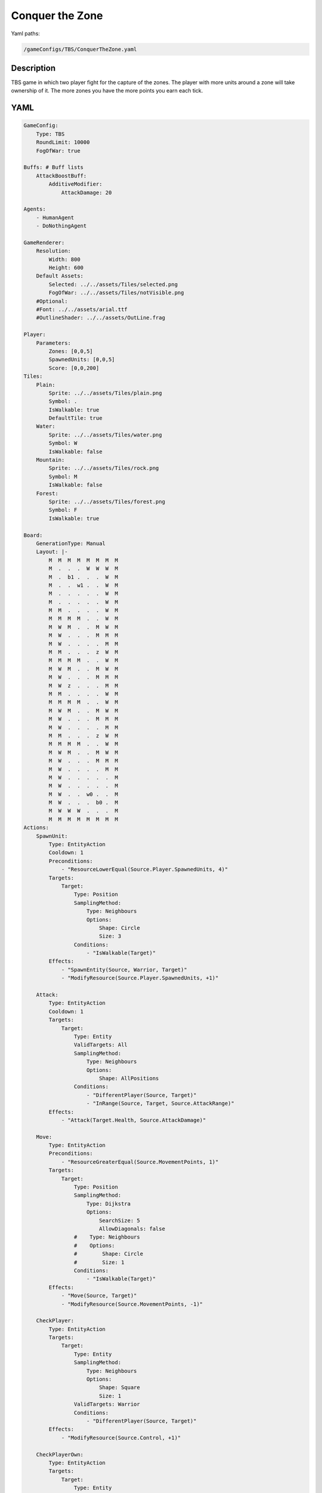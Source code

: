 ###############
Conquer the Zone
###############

Yaml paths:

.. code-block:: c++

    /gameConfigs/TBS/ConquerTheZone.yaml

.. only:: html

   .. figure:: ../../images/conquerTheZoneTBS.gif

++++++++++++++++++++
Description
++++++++++++++++++++

TBS game in which two player fight for the capture of the zones. The player with more units around a zone will take ownership of it.
The more zones you have the more points you earn each tick.

++++++++++++++++++++
YAML
++++++++++++++++++++
.. code-block:: yaml

    GameConfig:
        Type: TBS
        RoundLimit: 10000
        FogOfWar: true

    Buffs: # Buff lists
        AttackBoostBuff:
            AdditiveModifier: 
                AttackDamage: 20

    Agents:
        - HumanAgent
        - DoNothingAgent

    GameRenderer:
        Resolution:
            Width: 800
            Height: 600
        Default Assets:
            Selected: ../../assets/Tiles/selected.png
            FogOfWar: ../../assets/Tiles/notVisible.png
        #Optional:
        #Font: ../../assets/arial.ttf
        #OutlineShader: ../../assets/OutLine.frag

    Player:
        Parameters:
            Zones: [0,0,5]
            SpawnedUnits: [0,0,5]
            Score: [0,0,200]
    Tiles:
        Plain:
            Sprite: ../../assets/Tiles/plain.png
            Symbol: .
            IsWalkable: true
            DefaultTile: true
        Water:
            Sprite: ../../assets/Tiles/water.png
            Symbol: W
            IsWalkable: false
        Mountain:
            Sprite: ../../assets/Tiles/rock.png
            Symbol: M
            IsWalkable: false
        Forest:
            Sprite: ../../assets/Tiles/forest.png
            Symbol: F
            IsWalkable: true
            
    Board:
        GenerationType: Manual
        Layout: |-
            M  M  M  M  M  M  M  M
            M  .  .  .  W  W  W  M
            M  .  b1 .  .  .  W  M
            M  .  .  w1 .  .  W  M
            M  .  .  .  .  .  W  M
            M  .  .  .  .  .  W  M
            M  M  .  .  .  .  W  M
            M  M  M  M  .  .  W  M
            M  W  M  .  .  M  W  M
            M  W  .  .  .  M  M  M
            M  W  .  .  .  .  M  M
            M  M  .  .  .  z  W  M
            M  M  M  M  .  .  W  M
            M  W  M  .  .  M  W  M
            M  W  .  .  .  M  M  M
            M  W  z  .  .  .  M  M
            M  M  .  .  .  .  W  M
            M  M  M  M  .  .  W  M
            M  W  M  .  .  M  W  M
            M  W  .  .  .  M  M  M
            M  W  .  .  .  .  M  M
            M  M  .  .  .  z  W  M
            M  M  M  M  .  .  W  M
            M  W  M  .  .  M  W  M
            M  W  .  .  .  M  M  M
            M  W  .  .  .  .  M  M
            M  W  .  .  .  .  .  M
            M  W  .  .  .  .  .  M
            M  W  .  .  w0 .  .  M
            M  W  .  .  .  b0 .  M
            M  W  W  W  .  .  .  M
            M  M  M  M  M  M  M  M
    Actions:
        SpawnUnit:
            Type: EntityAction
            Cooldown: 1
            Preconditions:
                - "ResourceLowerEqual(Source.Player.SpawnedUnits, 4)"
            Targets:
                Target:
                    Type: Position
                    SamplingMethod: 
                        Type: Neighbours
                        Options:
                            Shape: Circle
                            Size: 3
                    Conditions:
                        - "IsWalkable(Target)"
            Effects:
                - "SpawnEntity(Source, Warrior, Target)"
                - "ModifyResource(Source.Player.SpawnedUnits, +1)"

        Attack:
            Type: EntityAction
            Cooldown: 1
            Targets:
                Target:
                    Type: Entity
                    ValidTargets: All
                    SamplingMethod:
                        Type: Neighbours
                        Options:
                            Shape: AllPositions
                    Conditions:
                        - "DifferentPlayer(Source, Target)"
                        - "InRange(Source, Target, Source.AttackRange)"
            Effects:
                - "Attack(Target.Health, Source.AttackDamage)"

        Move:
            Type: EntityAction
            Preconditions:
                - "ResourceGreaterEqual(Source.MovementPoints, 1)"
            Targets:
                Target:
                    Type: Position
                    SamplingMethod: 
                        Type: Dijkstra
                        Options:
                            SearchSize: 5
                            AllowDiagonals: false
                    #    Type: Neighbours
                    #    Options:
                    #        Shape: Circle
                    #        Size: 1
                    Conditions:
                        - "IsWalkable(Target)"
            Effects:
                - "Move(Source, Target)"
                - "ModifyResource(Source.MovementPoints, -1)"

        CheckPlayer:
            Type: EntityAction
            Targets:
                Target:
                    Type: Entity
                    SamplingMethod: 
                        Type: Neighbours
                        Options:
                            Shape: Square
                            Size: 1
                    ValidTargets: Warrior
                    Conditions:
                        - "DifferentPlayer(Source, Target)"
            Effects:
                - "ModifyResource(Source.Control, +1)"

        CheckPlayerOwn:
            Type: EntityAction
            Targets:
                Target:
                    Type: Entity
                    SamplingMethod: 
                        Type: Neighbours
                        Options:
                            Shape: Square
                            Size: 1
                    ValidTargets: Warrior
                    Conditions:
                        - "SamePlayer(Source, Target)"
            Effects:
                - "ModifyResource(Source.Control, -1)"

        CheckControl:
            Type: EntityAction        
            Preconditions:
                - "ResourceGreaterEqual(Source.Control, 10)"
            Targets:
                Target:
                    Type: Entity
                    SamplingMethod: 
                        Type: Neighbours
                        Options:
                            Shape: Square
                            Size: 1
                    ValidTargets: Warrior
                    Conditions:
                        - "DifferentPlayer(Source, Target)"
            Effects:
                - "ChangeOwner(Source, Target.Player)"
                - "ChangeResource(Source.Control, 0)"

        BoostAttackPower:
            Type: EntityAction
            Cooldown: 1
            Targets:
                Target:
                    Type: Entity
                    ValidTargets: [Warrior]
                    SamplingMethod:
                        Type: Neighbours
                        Options:
                            Shape: Square
                            Size: 2
                    Conditions:
                        - "HasNoBuff(Target, AttackBoostBuff)"
                        - "SamePlayer(Source, Target)"
            Effects:
                - "ApplyBuff(Target, AttackBoostBuff, 5)"

    Entities:
        Warrior:
            Sprite: ../../assets/Entities/unit_2.png
            Symbol: w
            LineOfSightRange: 6
            Actions: [Attack, Move]
            Parameters:
                Health: 200
                AttackRange: 2
                AttackDamage: 100
                MovementPoints: 2
        Zone:
            Sprite: ../../assets/Entities/wonder.png
            Symbol: z
            LineOfSightRange: 5
            OnTickActions: [CheckPlayer,CheckPlayerOwn , CheckControl, BoostAttackPower]
            Parameters:
                Control: [0,0,10]

        Base:
            Sprite: ../../assets/Entities/castle.png
            Symbol: b
            LineOfSightRange: 5
            Actions: [SpawnUnit]            


    ForwardModel:
        WinConditions: #If true: Player -> win game
            Flags:
            - "ResourceGreaterEqual(Source.Score, 200)"

        Trigger:
            - OnTick:
                Type: Entity
                ValidTargets: [Warrior]
                Effects:
                    - "SetToMaximum(Source.MovementPoints)"
            - OnTick:
                Type: Player
                Effects:
                    - "ChangeResource(Source.Zones, 0)"
            - OnTick:
                Type: Entity
                ValidTargets: [Zone]
                Conditions:
                    - "IsNotNeutral(Source)"
                Effects:
                    - "ModifyResource(Source.Player.Zones, +1)"
                    - "ModifyResource(Source.Player.Score, +1)"


    GameRunner:
        AgentInitializationTime:
            Enabled: false
            BudgetTimeMs: 50
            DisqualificationTimeMs: 70
        AgentComputationTime:
            Enabled: false
            BudgetTimeMs: 1000
            DisqualificationTimeMs: 70
            MaxNumberWarnings: 5
